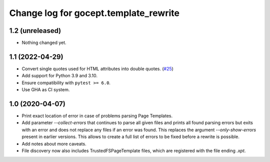 ======================================
Change log for gocept.template_rewrite
======================================

1.2 (unreleased)
================

- Nothing changed yet.


1.1 (2022-04-29)
================

- Convert single quotes used for HTML attributes into double quotes.
  (`#25 <https://github.com/gocept/gocept.template_rewrite/pull/25>`_)

- Add support for Python 3.9 and 3.10.

- Ensure compatibility with ``pytest >= 6.0``.

- Use GHA as CI system.


1.0 (2020-04-07)
================

- Print exact location of error in case of problems parsing Page Templates.

- Add parameter `--collect-errors` that continues to parse all given files and
  prints all found parsing errors but exits with an error and does not replace
  any files if an error was found. This replaces the argument
  `--only-show-errors` present in earlier versions. This allows to create a
  full list of errors to be fixed before a rewrite is possible.

- Add notes about more caveats.

- File discovery now also includes TrustedFSPageTemplate files, which
  are registered with the file ending `.xpt`.
